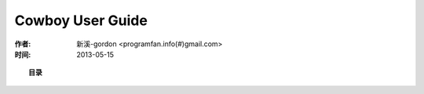 

Cowboy User Guide
############################

:作者: 新溪-gordon <programfan.info(#)gmail.com>
:时间: 2013-05-15

.. topic:: 目录

    .. toctree::
        :maxdepth: 2

        guides/cowboy_guide_introduce
        guides/cowboy_guide_routing
        guides/cowboy_guide_handler




